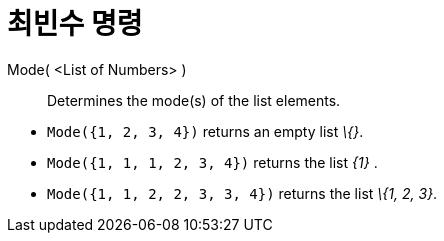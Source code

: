= 최빈수 명령
:page-en: commands/Mode
ifdef::env-github[:imagesdir: /ko/modules/ROOT/assets/images]

Mode( <List of Numbers> )::
  Determines the mode(s) of the list elements.

[EXAMPLE]
====

* `++Mode({1, 2, 3, 4})++` returns an empty list _\{}_.
* `++Mode({1, 1, 1, 2, 3, 4})++` returns the list _\{1}_ .
* `++Mode({1, 1, 2, 2, 3, 3, 4})++` returns the list _\{1, 2, 3}_.

====
